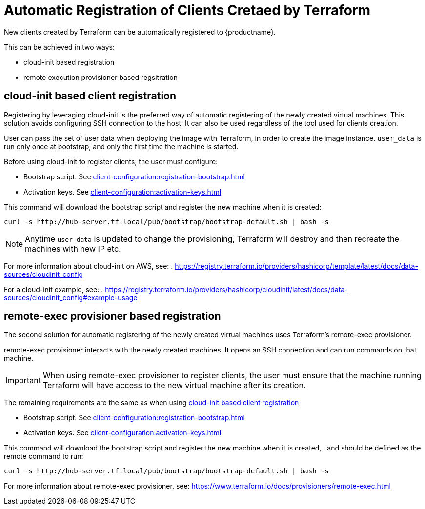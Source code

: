 [[automatic-client-registration]]
= Automatic Registration of Clients Cretaed by Terraform


New clients created by Terraform can be automatically registered to {productname}.

This can be achieved in two ways:

* cloud-init based registration
* remote execution provisioner based regsitration

[[cloud-init-based-client-registration]]
== cloud-init based client registration

Registering by leveraging cloud-init is the preferred way of automatic registering of the newly created virtual machines. 
This solution avoids configuring SSH connection to the host.
It can also be used regardless of the tool used for clients creation. 

User can pass the set of user data when deploying the image with Terraform, in order to create the image instance.
[path]``user_data`` is run only once at bootstrap, and only the first time the machine is started. 

Before using cloud-init to register clients, the user must configure:

* Bootstrap script. See xref:client-configuration:registration-bootstrap.adoc[]
* Activation keys. See xref:client-configuration:activation-keys.adoc[]


This command will download the bootstrap script and register the new machine when it is created:
----
curl -s http://hub-server.tf.local/pub/bootstrap/bootstrap-default.sh | bash -s
----

[NOTE]
====
Anytime [path]``user_data`` is updated to change the provisioning, Terraform will destroy and then recreate the machines with new IP etc.
====

For more information about cloud-init on AWS, see:  
. https://registry.terraform.io/providers/hashicorp/template/latest/docs/data-sources/cloudinit_config

For a cloud-init example, see:  
. https://registry.terraform.io/providers/hashicorp/cloudinit/latest/docs/data-sources/cloudinit_config#example-usage



[[remote-exec-provisioner-based-client-registration]]
== remote-exec provisioner based registration

The second solution for automatic registering of the  newly created virtual machines uses Terraform's remote-exec provisioner.

remote-exec provisioner interacts with the newly created machines. 
It opens an SSH connection and can run commands on that machine.

[IMPORTANT]
====
When using remote-exec provisioner to register clients, the user must ensure that the machine running Terraform will have access to the new virtual machine after its creation.
====

The remaining requirements are the same as when using <<cloud-init-based-client-registration>> 

* Bootstrap script. See xref:client-configuration:registration-bootstrap.adoc[]
* Activation keys. See xref:client-configuration:activation-keys.adoc[]


This command will download the bootstrap script and register the new machine when it is created, , and should be defined as the remote command to run:
----
curl -s http://hub-server.tf.local/pub/bootstrap/bootstrap-default.sh | bash -s
----

For more information about remote-exec provisioner, see:
https://www.terraform.io/docs/provisioners/remote-exec.html

